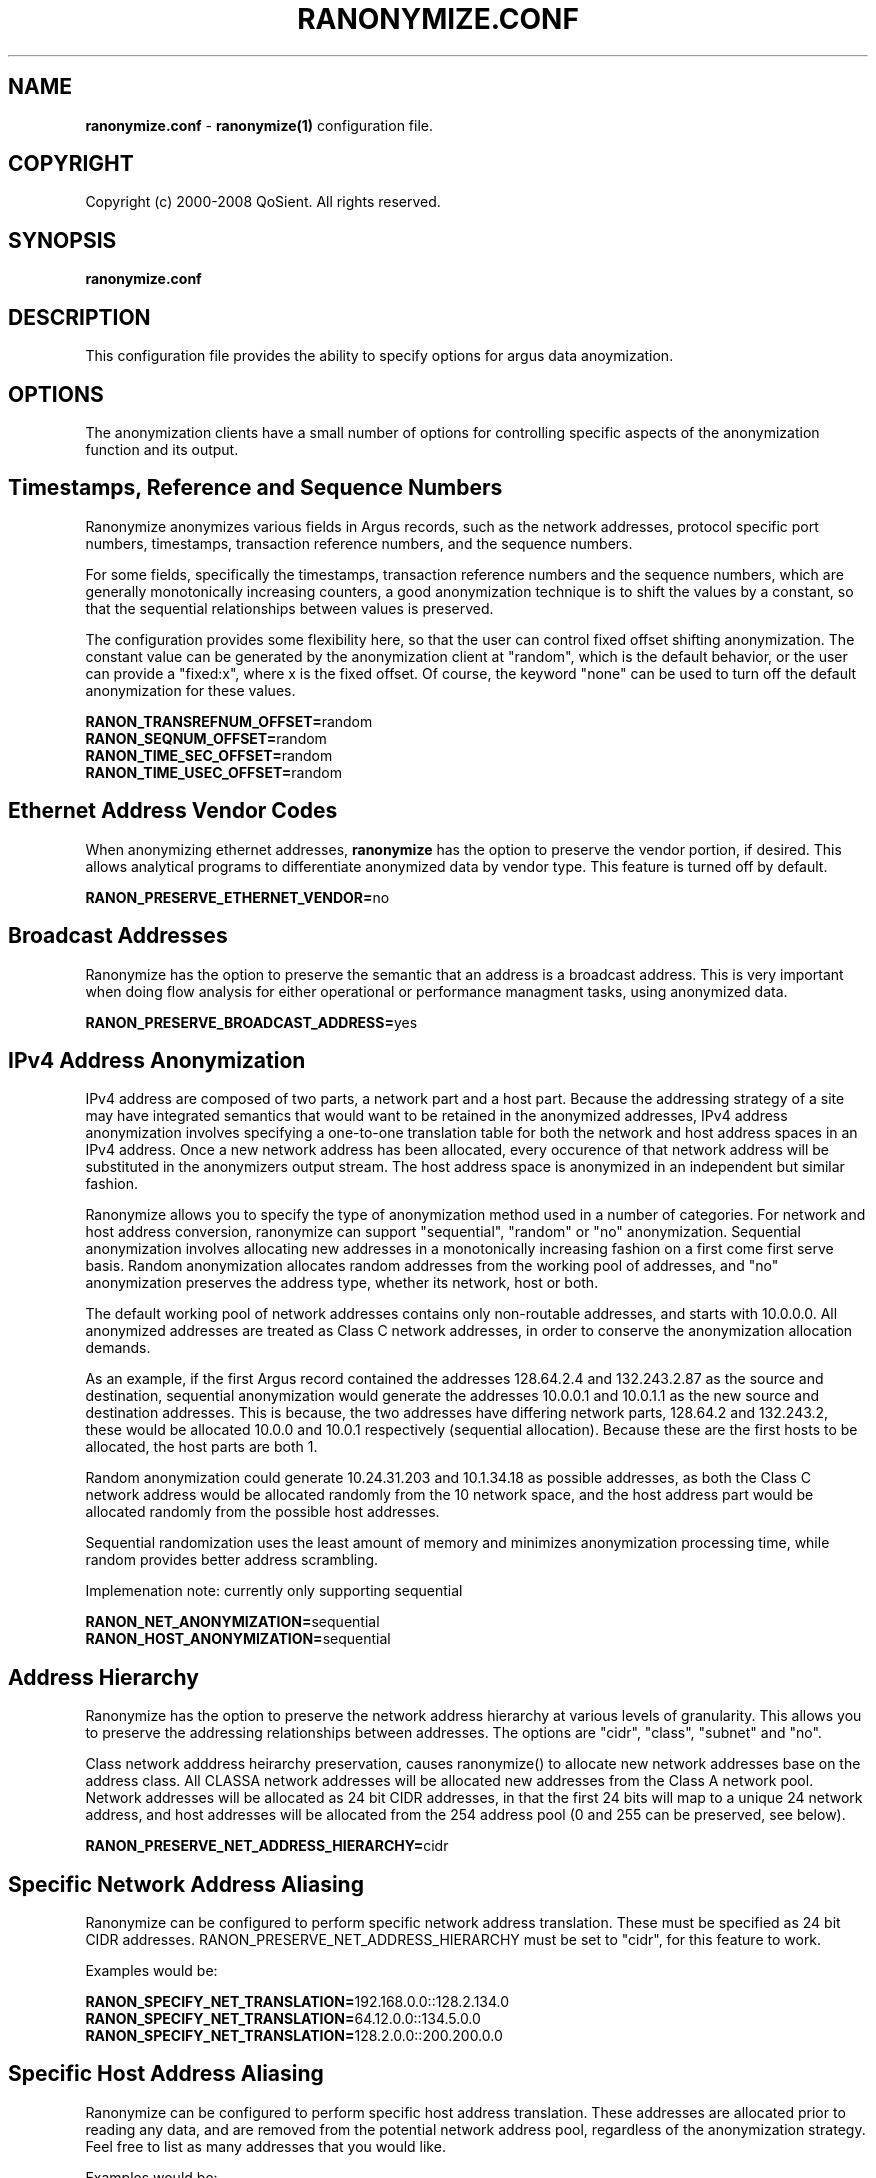 .\" Copyright (c) 2000-2008 QoSient, LLC
.\" All rights reserved.
.\"
.\" QOSIENT, LLC DISCLAIMS ALL WARRANTIES WITH REGARD TO THIS
.\" SOFTWARE, INCLUDING ALL IMPLIED WARRANTIES OF MERCHANTABILITY AND
.\" FITNESS, IN NO EVENT SHALL QOSIENT, LLC BE LIABLE FOR ANY
.\" SPECIAL, INDIRECT OR CONSEQUENTIAL DAMAGES OR ANY DAMAGES WHATSOEVER
.\" RESULTING FROM LOSS OF USE, DATA OR PROFITS, WHETHER IN AN ACTION OF
.\" CONTRACT, NEGLIGENCE OR OTHER TORTIOUS ACTION, ARISING OUT OF OR IN
.\" CONNECTION WITH THE USE OR PERFORMANCE OF THIS SOFTWARE.
.\"
.\"
.TH RANONYMIZE.CONF 1 "14 November 2001"
.SH NAME
\fBranonymize.conf\fP \- \fBranonymize(1)\fP configuration file.
.SH COPYRIGHT
Copyright (c) 2000-2008 QoSient. All rights reserved.
.SH SYNOPSIS
.B ranonymize.conf
.SH DESCRIPTION
This configuration file provides the ability to specify options
for argus data anoymization.

.SH OPTIONS
The anonymization clients have a small number of options for
controlling specific aspects of the anonymization function
and its output.  

.SH Timestamps, Reference and Sequence Numbers

Ranonymize anonymizes various fields in Argus records,
such as the network addresses, protocol specific port numbers,
timestamps, transaction reference numbers, and the sequence numbers.

For some fields, specifically the timestamps, transaction
reference numbers and the sequence numbers, which are generally
monotonically increasing counters, a good anonymization 
technique is to shift the values by a constant, so that the
sequential relationships between values is preserved.

The configuration provides some flexibility here, so that the
user can control fixed offset shifting anonymization.  The constant
value can be generated by the anonymization client at "random",
which is the default behavior, or the user can provide a "fixed:x",
where x is the fixed offset.  Of course, the keyword "none" can
be used to turn off the default anonymization for these values.

.nf
\fBRANON_TRANSREFNUM_OFFSET=\fPrandom
\fBRANON_SEQNUM_OFFSET=\fPrandom
\fBRANON_TIME_SEC_OFFSET=\fPrandom
\fBRANON_TIME_USEC_OFFSET=\fPrandom
.fi

.SH Ethernet Address Vendor Codes

When anonymizing ethernet addresses, \fBranonymize\fP has the
option to preserve the vendor portion, if desired.  This allows
analytical programs to differentiate anonymized data by vendor
type.  This feature is turned off by default.
 
\fBRANON_PRESERVE_ETHERNET_VENDOR=\fPno


.SH Broadcast Addresses

Ranonymize has the option to preserve the semantic that an
address is a broadcast address.  This is very important when
doing flow analysis for either operational or performance
managment tasks, using anonymized data.
 
\fBRANON_PRESERVE_BROADCAST_ADDRESS=\fPyes


.SH IPv4 Address Anonymization

IPv4 address are composed of two parts, a network part and
a host part.  Because the addressing strategy of a site may
have integrated semantics that would want to be retained in
the anonymized addresses, IPv4 address anonymization involves
specifying a one-to-one translation table for both the network
and host address spaces in an IPv4 address.  Once a new network
address has been allocated, every occurence of that network address
will be substituted in the anonymizers output stream.  The host
address space is anonymized in an independent but similar fashion.

Ranonymize allows you to specify the type of anonymization method
used in a number of categories. For network and host address
conversion, ranonymize can support "sequential", "random" or "no"
anonymization.  Sequential anonymization involves allocating
new addresses in a monotonically increasing fashion on a first come
first serve basis.  Random anonymization allocates random addresses
from the working pool of addresses, and "no" anonymization preserves
the address type, whether its network, host or both.

The default working pool of network addresses contains only
non-routable addresses, and starts with 10.0.0.0.  All anonymized
addresses are treated as Class C network addresses, in order to
conserve the anonymization allocation demands. 

As an example, if the first Argus record contained the addresses
128.64.2.4 and 132.243.2.87 as the source and destination, sequential
anonymization would generate the addresses 10.0.0.1 and 10.0.1.1
as the new source and destination addresses.  This is because,
the two addresses have differing network parts, 128.64.2 and 132.243.2,
these would be allocated 10.0.0 and 10.0.1 respectively (sequential
allocation).  Because these are the first hosts to be allocated,
the host parts are both 1.

Random anonymization could generate 10.24.31.203 and 10.1.34.18 as
possible addresses, as both the Class C network address would be
allocated randomly from the 10 network space, and the host address
part would be allocated randomly from the possible host addresses.

Sequential randomization uses the least amount of memory and
minimizes anonymization processing time, while random provides
better address scrambling.

Implemenation note: currently only supporting sequential

.nf
\fBRANON_NET_ANONYMIZATION=\fPsequential
\fBRANON_HOST_ANONYMIZATION=\fPsequential
.fi

.SH Address Hierarchy

Ranonymize has the option to preserve the network address
hierarchy at various levels of granularity.  This allows you to
preserve the addressing relationships between addresses.
The options are "cidr", "class", "subnet" and "no".

Class network adddress heirarchy preservation, causes ranonymize()
to allocate new network addresses base on the address class.  All
CLASSA network addresses will be allocated new addresses from the
Class A network pool.  Network addresses will be allocated as 24
bit CIDR addresses, in that the first 24 bits will map to a unique
24 network address, and host addresses will be allocated from the
254 address pool (0 and 255 can be preserved, see below).

\fBRANON_PRESERVE_NET_ADDRESS_HIERARCHY=\fPcidr


.SH Specific Network Address Aliasing

Ranonymize can be configured to perform specific network
address translation.  These must be specified as 24 bit CIDR
addresses.  RANON_PRESERVE_NET_ADDRESS_HIERARCHY must be
set to "cidr", for this feature to work.

Examples would be:

.nf
\fBRANON_SPECIFY_NET_TRANSLATION=\fP192.168.0.0::128.2.134.0
\fBRANON_SPECIFY_NET_TRANSLATION=\fP64.12.0.0::134.5.0.0
\fBRANON_SPECIFY_NET_TRANSLATION=\fP128.2.0.0::200.200.0.0
.fi


.SH Specific Host Address Aliasing

Ranonymize can be configured to perform specific host
address translation.  These addresses are allocated
prior to reading any data, and are removed from the
potential network address pool, regardless of the anonymization
strategy.  Feel free to list as many addresses that you would
like.

Examples would be:

\fBRANON_SPECIFY_HOST_TRANSLATION=\fP192.168.0.64::128.2.34.5


.SH Transport SAP Aliasing

Ranonymize can be configured to preserve specific ranges
of port numbers.  For convenience, ranonymize() can be
configured to preserve the IANA well known port allocation
range (0-1023), the registered ports (1024-49151) and/or
the private port range (49152 - 65535).  Also, ranonymize()
can be configured to preserve specific port numbers. These
numbers are independent of protocol type, so if port 23461
is to be preserved, it will be preserved for both tcp and udp
based flows.

.nf
\fBRANON_PRESERVE_WELLKNOWN_PORT_NUMS=\fPyes
\fBRANON_PRESERVE_REGISTERED_PORT_NUMS=\fPno
\fBRANON_PRESERVE_PRIVATE_PORT_NUMS=\fPno
.fi

.RE
.SH SEE ALSO
.BR ranonymize (1)
